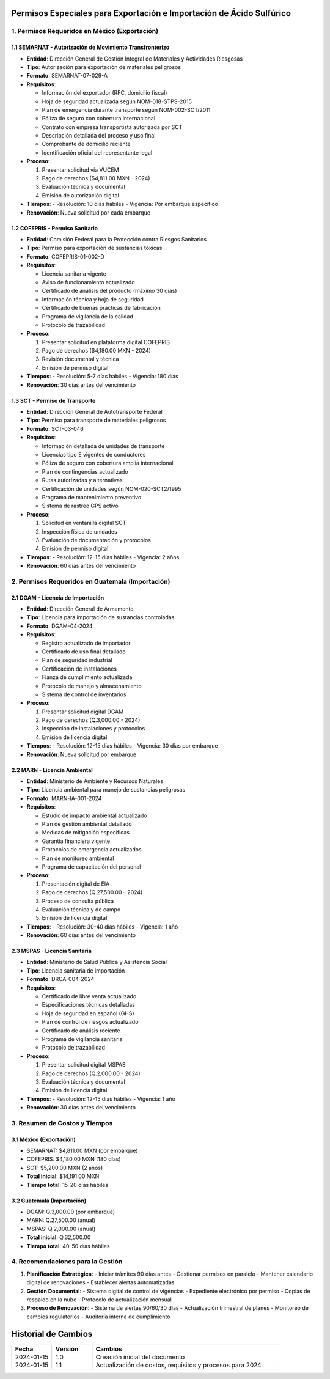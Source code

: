 Permisos Especiales para Exportación e Importación de Ácido Sulfúrico
================================================================

1. Permisos Requeridos en México (Exportación)
--------------------------------------------

1.1 SEMARNAT - Autorización de Movimiento Transfronterizo
~~~~~~~~~~~~~~~~~~~~~~~~~~~~~~~~~~~~~~~~~~~~~~~~~~~~~

- **Entidad**: Dirección General de Gestión Integral de Materiales y Actividades Riesgosas
- **Tipo**: Autorización para exportación de materiales peligrosos
- **Formato**: SEMARNAT-07-029-A
- **Requisitos**:

  - Información del exportador (RFC, domicilio fiscal)
  - Hoja de seguridad actualizada según NOM-018-STPS-2015
  - Plan de emergencia durante transporte según NOM-002-SCT/2011
  - Póliza de seguro con cobertura internacional
  - Contrato con empresa transportista autorizada por SCT
  - Descripción detallada del proceso y uso final
  - Comprobante de domicilio reciente
  - Identificación oficial del representante legal

- **Proceso**:

  1. Presentar solicitud vía VUCEM
  2. Pago de derechos ($4,811.00 MXN - 2024)
  3. Evaluación técnica y documental
  4. Emisión de autorización digital

- **Tiempos**:
  - Resolución: 10 días hábiles
  - Vigencia: Por embarque específico
- **Renovación**: Nueva solicitud por cada embarque

1.2 COFEPRIS - Permiso Sanitario
~~~~~~~~~~~~~~~~~~~~~~~~~~~~~

- **Entidad**: Comisión Federal para la Protección contra Riesgos Sanitarios
- **Tipo**: Permiso para exportación de sustancias tóxicas
- **Formato**: COFEPRIS-01-002-D
- **Requisitos**:

  - Licencia sanitaria vigente
  - Aviso de funcionamiento actualizado
  - Certificado de análisis del producto (máximo 30 días)
  - Información técnica y hoja de seguridad
  - Certificado de buenas prácticas de fabricación
  - Programa de vigilancia de la calidad
  - Protocolo de trazabilidad

- **Proceso**:

  1. Presentar solicitud en plataforma digital COFEPRIS
  2. Pago de derechos ($4,180.00 MXN - 2024)
  3. Revisión documental y técnica
  4. Emisión de permiso digital

- **Tiempos**:
  - Resolución: 5-7 días hábiles
  - Vigencia: 180 días
- **Renovación**: 30 días antes del vencimiento

1.3 SCT - Permiso de Transporte
~~~~~~~~~~~~~~~~~~~~~~~~~~~

- **Entidad**: Dirección General de Autotransporte Federal
- **Tipo**: Permiso para transporte de materiales peligrosos
- **Formato**: SCT-03-046
- **Requisitos**:

  - Información detallada de unidades de transporte
  - Licencias tipo E vigentes de conductores
  - Póliza de seguro con cobertura amplia internacional
  - Plan de contingencias actualizado
  - Rutas autorizadas y alternativas
  - Certificación de unidades según NOM-020-SCT2/1995
  - Programa de mantenimiento preventivo
  - Sistema de rastreo GPS activo

- **Proceso**:

  1. Solicitud en ventanilla digital SCT
  2. Inspección física de unidades
  3. Evaluación de documentación y protocolos
  4. Emisión de permiso digital

- **Tiempos**:
  - Resolución: 12-15 días hábiles
  - Vigencia: 2 años
- **Renovación**: 60 días antes del vencimiento

2. Permisos Requeridos en Guatemala (Importación)
----------------------------------------------

2.1 DGAM - Licencia de Importación
~~~~~~~~~~~~~~~~~~~~~~~~~~~~~~

- **Entidad**: Dirección General de Armamento
- **Tipo**: Licencia para importación de sustancias controladas
- **Formato**: DGAM-04-2024
- **Requisitos**:

  - Registro actualizado de importador
  - Certificado de uso final detallado
  - Plan de seguridad industrial
  - Certificación de instalaciones
  - Fianza de cumplimiento actualizada
  - Protocolo de manejo y almacenamiento
  - Sistema de control de inventarios

- **Proceso**:

  1. Presentar solicitud digital DGAM
  2. Pago de derechos (Q.3,000.00 - 2024)
  3. Inspección de instalaciones y protocolos
  4. Emisión de licencia digital

- **Tiempos**:
  - Resolución: 12-15 días hábiles
  - Vigencia: 30 días por embarque
- **Renovación**: Nueva solicitud por embarque

2.2 MARN - Licencia Ambiental
~~~~~~~~~~~~~~~~~~~~~~~~~

- **Entidad**: Ministerio de Ambiente y Recursos Naturales
- **Tipo**: Licencia ambiental para manejo de sustancias peligrosas
- **Formato**: MARN-IA-001-2024
- **Requisitos**:

  - Estudio de impacto ambiental actualizado
  - Plan de gestión ambiental detallado
  - Medidas de mitigación específicas
  - Garantía financiera vigente
  - Protocolos de emergencia actualizados
  - Plan de monitoreo ambiental
  - Programa de capacitación del personal

- **Proceso**:

  1. Presentación digital de EIA
  2. Pago de derechos (Q.27,500.00 - 2024)
  3. Proceso de consulta pública
  4. Evaluación técnica y de campo
  5. Emisión de licencia digital

- **Tiempos**:
  - Resolución: 30-40 días hábiles
  - Vigencia: 1 año
- **Renovación**: 60 días antes del vencimiento

2.3 MSPAS - Licencia Sanitaria
~~~~~~~~~~~~~~~~~~~~~~~~~

- **Entidad**: Ministerio de Salud Pública y Asistencia Social
- **Tipo**: Licencia sanitaria de importación
- **Formato**: DRCA-004-2024
- **Requisitos**:

  - Certificado de libre venta actualizado
  - Especificaciones técnicas detalladas
  - Hoja de seguridad en español (GHS)
  - Plan de control de riesgos actualizado
  - Certificado de análisis reciente
  - Programa de vigilancia sanitaria
  - Protocolo de trazabilidad

- **Proceso**:

  1. Presentar solicitud digital MSPAS
  2. Pago de derechos (Q.2,000.00 - 2024)
  3. Evaluación técnica y documental
  4. Emisión de licencia digital

- **Tiempos**:
  - Resolución: 12-15 días hábiles
  - Vigencia: 1 año
- **Renovación**: 30 días antes del vencimiento

3. Resumen de Costos y Tiempos
----------------------------

3.1 México (Exportación)
~~~~~~~~~~~~~~~~~~~~~

- SEMARNAT: $4,811.00 MXN (por embarque)
- COFEPRIS: $4,180.00 MXN (180 días)
- SCT: $5,200.00 MXN (2 años)
- **Total inicial**: $14,191.00 MXN
- **Tiempo total**: 15-20 días hábiles

3.2 Guatemala (Importación)
~~~~~~~~~~~~~~~~~~~~~~~

- DGAM: Q.3,000.00 (por embarque)
- MARN: Q.27,500.00 (anual)
- MSPAS: Q.2,000.00 (anual)
- **Total inicial**: Q.32,500.00
- **Tiempo total**: 40-50 días hábiles

4. Recomendaciones para la Gestión
--------------------------------

1. **Planificación Estratégica**:
   - Iniciar trámites 90 días antes
   - Gestionar permisos en paralelo
   - Mantener calendario digital de renovaciones
   - Establecer alertas automatizadas

2. **Gestión Documental**:
   - Sistema digital de control de vigencias
   - Expediente electrónico por permiso
   - Copias de respaldo en la nube
   - Protocolo de actualización mensual

3. **Proceso de Renovación**:
   - Sistema de alertas 90/60/30 días
   - Actualización trimestral de planes
   - Monitoreo de cambios regulatorios
   - Auditoría interna de cumplimiento

Historial de Cambios
==================

.. list-table::
   :header-rows: 1
   :widths: 15 15 70

   * - Fecha
     - Versión
     - Cambios
   * - 2024-01-15
     - 1.0
     - Creación inicial del documento
   * - 2024-01-15
     - 1.1
     - Actualización de costos, requisitos y procesos para 2024
